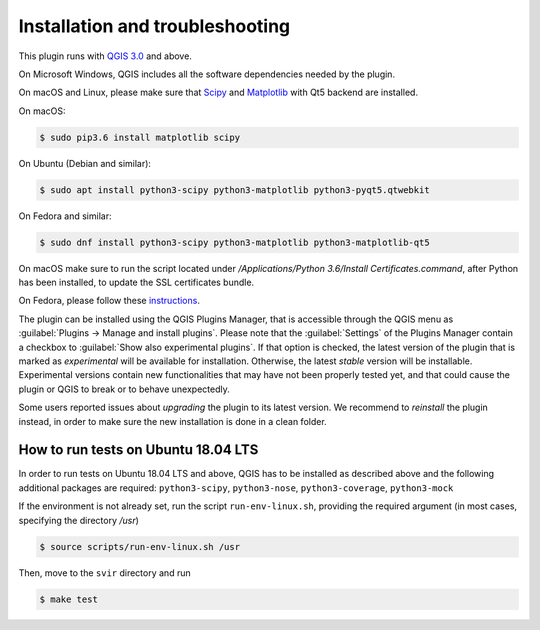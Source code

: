 .. _chap-installation:

********************************
Installation and troubleshooting
********************************

This plugin runs with `QGIS 3.0 <http://qgis.org/it/site/forusers/alldownloads.html>`_
and above.

On Microsoft Windows, QGIS includes all the software dependencies needed by the plugin.

On macOS and Linux, please make sure that `Scipy <https://www.scipy.org/install.html>`_
and `Matplotlib <https://matplotlib.org/users/installing.html>`_ with Qt5 backend
are installed.

On macOS:

.. code-block:: bash

    $ sudo pip3.6 install matplotlib scipy

On Ubuntu (Debian and similar):

.. code-block:: bash

    $ sudo apt install python3-scipy python3-matplotlib python3-pyqt5.qtwebkit

On Fedora and similar:

.. code-block:: bash

    $ sudo dnf install python3-scipy python3-matplotlib python3-matplotlib-qt5

On macOS make sure to run the script located under
`/Applications/Python 3.6/Install Certificates.command`,
after Python has been installed, to update the SSL certificates bundle.

On Fedora, please follow these `instructions <https://copr.fedorainfracloud.org/coprs/dani/qgis/>`_.

The plugin can be installed using the QGIS Plugins Manager, that is accessible
through the QGIS menu as :guilabel:`Plugins -> Manage and install plugins`.
Please note that the :guilabel:`Settings` of the Plugins Manager contain a
checkbox to :guilabel:`Show also experimental plugins`. If that option is
checked, the latest version of the plugin that is marked as *experimental* will
be available for installation. Otherwise, the latest *stable* version will be
installable. Experimental versions contain new functionalities that may have
not been properly tested yet, and that could cause the plugin or QGIS to break
or to behave unexpectedly.

Some users reported issues about `upgrading` the plugin to its latest version.
We recommend to `reinstall` the plugin instead, in order to make sure the new installation is
done in a clean folder.


How to run tests on Ubuntu 18.04 LTS
====================================

In order to run tests on Ubuntu 18.04 LTS and above, QGIS has to be installed
as described above and the following additional packages are required:
``python3-scipy``, ``python3-nose``, ``python3-coverage``, ``python3-mock``

If the environment is not already set, run the script ``run-env-linux.sh``,
providing the required argument (in most cases, specifying the directory `/usr`)

.. code-block:: bash

    $ source scripts/run-env-linux.sh /usr

Then, move to the ``svir`` directory and run

.. code-block:: bash

    $ make test
